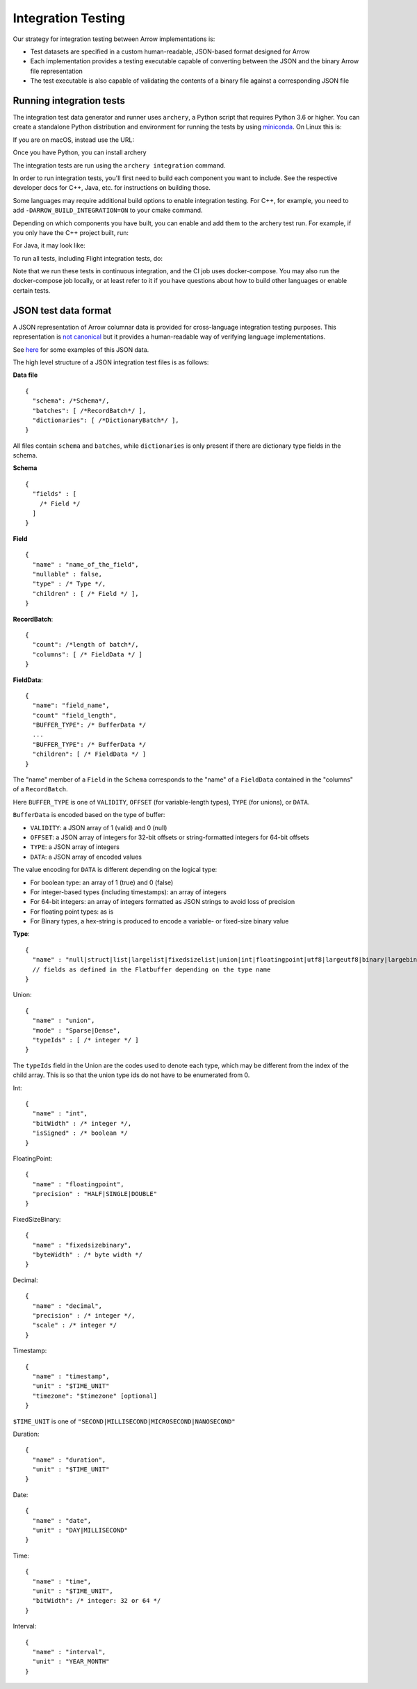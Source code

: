 .. Licensed to the Apache Software Foundation (ASF) under one
.. or more contributor license agreements.  See the NOTICE file
.. distributed with this work for additional information
.. regarding copyright ownership.  The ASF licenses this file
.. to you under the Apache License, Version 2.0 (the
.. "License"); you may not use this file except in compliance
.. with the License.  You may obtain a copy of the License at

..   http://www.apache.org/licenses/LICENSE-2.0

.. Unless required by applicable law or agreed to in writing,
.. software distributed under the License is distributed on an
.. "AS IS" BASIS, WITHOUT WARRANTIES OR CONDITIONS OF ANY
.. KIND, either express or implied.  See the License for the
.. specific language governing permissions and limitations
.. under the License.

.. _format_integration_testing:

Integration Testing
===================

Our strategy for integration testing between Arrow implementations is:

* Test datasets are specified in a custom human-readable, JSON-based format
  designed for Arrow
* Each implementation provides a testing executable capable of converting
  between the JSON and the binary Arrow file representation
* The test executable is also capable of validating the contents of a binary
  file against a corresponding JSON file

Running integration tests
-------------------------

The integration test data generator and runner uses ``archery``, a Python script
that requires Python 3.6 or higher. You can create a standalone Python
distribution and environment for running the tests by using
`miniconda <https://conda.io/miniconda.html>`_. On Linux this is:

.. code-block:: shell
   MINICONDA_URL=https://repo.continuum.io/miniconda/Miniconda3-latest-Linux-x86_64.sh
   wget -O miniconda.sh $MINICONDA_URL
   bash miniconda.sh -b -p miniconda
   export PATH=`pwd`/miniconda/bin:$PATH

   conda create -n arrow-integration python=3.6 nomkl numpy six
   conda activate arrow-integration


If you are on macOS, instead use the URL:

.. code-block:: shell
   MINICONDA_URL=https://repo.continuum.io/miniconda/Miniconda3-latest-MacOSX-x86_64.sh

Once you have Python, you can install archery

.. code-block:: shell
   pip install -e dev/archery

The integration tests are run using the ``archery integration`` command.

.. code-block:: shell
   archery integration --help

In order to run integration tests, you'll first need to build each component
you want to include. See the respective developer docs for C++, Java, etc.
for instructions on building those.

Some languages may require additional build options to enable integration
testing. For C++, for example, you need to add ``-DARROW_BUILD_INTEGRATION=ON``
to your cmake command.

Depending on which components you have built, you can enable and add them to
the archery test run. For example, if you only have the C++ project built, run:

.. code-block:: shell
   archery integration --with-cpp=1


For Java, it may look like:

.. code-block:: shell
   VERSION=0.11.0-SNAPSHOT
   export ARROW_JAVA_INTEGRATION_JAR=$JAVA_DIR/tools/target/arrow-tools-$VERSION-jar-with-dependencies.jar
   archery integration --with-cpp=1 --with-java=1

To run all tests, including Flight integration tests, do:

.. code-block:: shell
   archery integration --with-all --run-flight

Note that we run these tests in continuous integration, and the CI job uses
docker-compose. You may also run the docker-compose job locally, or at least
refer to it if you have questions about how to build other languages or enable
certain tests.

JSON test data format
---------------------

A JSON representation of Arrow columnar data is provided for
cross-language integration testing purposes.
This representation is `not canonical <https://lists.apache.org/thread.html/6947fb7666a0f9cc27d9677d2dad0fb5990f9063b7cf3d80af5e270f%40%3Cdev.arrow.apache.org%3E>`_
but it provides a human-readable way of verifying language implementations.

See `here <https://github.com/apache/arrow/tree/master/integration/data>`_
for some examples of this JSON data.

.. can we check in more examples, e.g. from the generated_*.json test files?

The high level structure of a JSON integration test files is as follows:

**Data file** ::

    {
      "schema": /*Schema*/,
      "batches": [ /*RecordBatch*/ ],
      "dictionaries": [ /*DictionaryBatch*/ ],
    }

All files contain ``schema`` and ``batches``, while ``dictionaries`` is only
present if there are dictionary type fields in the schema.

**Schema** ::

    {
      "fields" : [
        /* Field */
      ]
    }

**Field** ::

    {
      "name" : "name_of_the_field",
      "nullable" : false,
      "type" : /* Type */,
      "children" : [ /* Field */ ],
    }

**RecordBatch**::

    {
      "count": /*length of batch*/,
      "columns": [ /* FieldData */ ]
    }

**FieldData**::

    {
      "name": "field_name",
      "count" "field_length",
      "BUFFER_TYPE": /* BufferData */
      ...
      "BUFFER_TYPE": /* BufferData */
      "children": [ /* FieldData */ ]
    }

The "name" member of a ``Field`` in the ``Schema`` corresponds to the "name"
of a ``FieldData`` contained in the "columns" of a ``RecordBatch``.

Here ``BUFFER_TYPE`` is one of ``VALIDITY``, ``OFFSET`` (for
variable-length types), ``TYPE`` (for unions), or ``DATA``.

``BufferData`` is encoded based on the type of buffer:

* ``VALIDITY``: a JSON array of 1 (valid) and 0 (null)
* ``OFFSET``: a JSON array of integers for 32-bit offsets or
  string-formatted integers for 64-bit offsets
* ``TYPE``: a JSON array of integers
* ``DATA``: a JSON array of encoded values

The value encoding for ``DATA`` is different depending on the logical
type:

* For boolean type: an array of 1 (true) and 0 (false)
* For integer-based types (including timestamps): an array of integers
* For 64-bit integers: an array of integers formatted as JSON strings
  to avoid loss of precision
* For floating point types: as is
* For Binary types, a hex-string is produced to encode a variable- or
  fixed-size binary value

**Type**: ::

    {
      "name" : "null|struct|list|largelist|fixedsizelist|union|int|floatingpoint|utf8|largeutf8|binary|largebinary|fixedsizebinary|bool|decimal|date|time|timestamp|interval|duration|map"
      // fields as defined in the Flatbuffer depending on the type name
    }

Union: ::

    {
      "name" : "union",
      "mode" : "Sparse|Dense",
      "typeIds" : [ /* integer */ ]
    }

The ``typeIds`` field in the Union are the codes used to denote each type, which
may be different from the index of the child array. This is so that the union
type ids do not have to be enumerated from 0.

Int: ::

    {
      "name" : "int",
      "bitWidth" : /* integer */,
      "isSigned" : /* boolean */
    }

FloatingPoint: ::

    {
      "name" : "floatingpoint",
      "precision" : "HALF|SINGLE|DOUBLE"
    }

FixedSizeBinary: ::

    {
      "name" : "fixedsizebinary",
      "byteWidth" : /* byte width */
    }

Decimal: ::

    {
      "name" : "decimal",
      "precision" : /* integer */,
      "scale" : /* integer */
    }

Timestamp: ::

    {
      "name" : "timestamp",
      "unit" : "$TIME_UNIT"
      "timezone": "$timezone" [optional]
    }

``$TIME_UNIT`` is one of ``"SECOND|MILLISECOND|MICROSECOND|NANOSECOND"``

Duration: ::

    {
      "name" : "duration",
      "unit" : "$TIME_UNIT"
    }

Date: ::

    {
      "name" : "date",
      "unit" : "DAY|MILLISECOND"
    }

Time: ::

    {
      "name" : "time",
      "unit" : "$TIME_UNIT",
      "bitWidth": /* integer: 32 or 64 */
    }

Interval: ::

    {
      "name" : "interval",
      "unit" : "YEAR_MONTH"
    }
